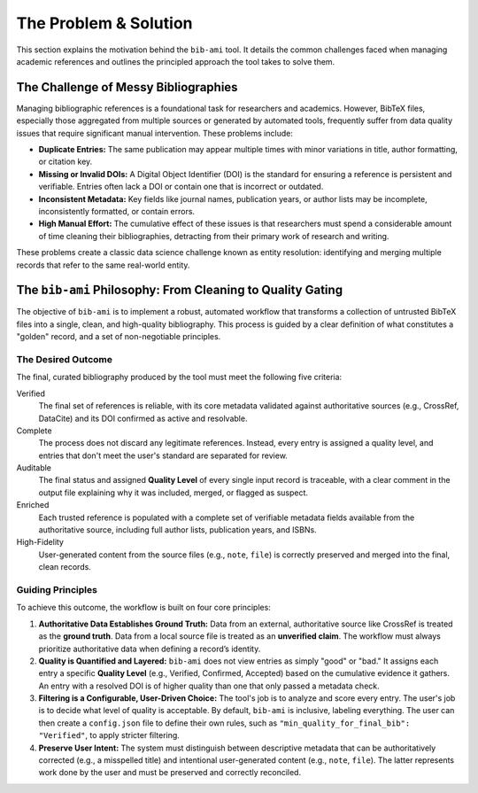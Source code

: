 The Problem & Solution
======================

This section explains the motivation behind the ``bib-ami`` tool. It
details the common challenges faced when managing academic references
and outlines the principled approach the tool takes to solve them.

The Challenge of Messy Bibliographies
-------------------------------------

Managing bibliographic references is a foundational task for researchers
and academics. However, BibTeX files, especially those aggregated from
multiple sources or generated by automated tools, frequently suffer from
data quality issues that require significant manual intervention. These
problems include:

-  **Duplicate Entries:** The same publication may appear multiple times
   with minor variations in title, author formatting, or citation key.

-  **Missing or Invalid DOIs:** A Digital Object Identifier (DOI) is the
   standard for ensuring a reference is persistent and verifiable.
   Entries often lack a DOI or contain one that is incorrect or
   outdated.

-  **Inconsistent Metadata:** Key fields like journal names, publication
   years, or author lists may be incomplete, inconsistently formatted,
   or contain errors.

-  **High Manual Effort:** The cumulative effect of these issues is that
   researchers must spend a considerable amount of time cleaning their
   bibliographies, detracting from their primary work of research and
   writing.

These problems create a classic data science challenge known as entity resolution: identifying and merging multiple records that refer to the same real-world entity.

The ``bib-ami`` Philosophy: From Cleaning to Quality Gating
------------------------------------------------------------

The objective of ``bib-ami`` is to implement a robust, automated
workflow that transforms a collection of untrusted BibTeX files into a
single, clean, and high-quality bibliography. This process is
guided by a clear definition of what constitutes a "golden" record,
and a set of non-negotiable principles.

The Desired Outcome
~~~~~~~~~~~~~~~~~~~

The final, curated bibliography produced by the tool must meet the
following five criteria:

Verified
   The final set of references is reliable, with its core metadata
   validated against authoritative sources (e.g., CrossRef, DataCite)
   and its DOI confirmed as active and resolvable.

Complete
   The process does not discard any legitimate references. Instead, every
   entry is assigned a quality level, and entries that don't meet the
   user's standard are separated for review.

Auditable
   The final status and assigned **Quality Level** of every single input
   record is traceable, with a clear comment in the output file explaining
   why it was included, merged, or flagged as suspect.

Enriched
   Each trusted reference is populated with a complete set of verifiable
   metadata fields available from the authoritative source, including
   full author lists, publication years, and ISBNs.

High-Fidelity
   User-generated content from the source files (e.g., ``note``,
   ``file``) is correctly preserved and merged into the final,
   clean records.

Guiding Principles
~~~~~~~~~~~~~~~~~~

To achieve this outcome, the workflow is built on four core principles:

#. **Authoritative Data Establishes Ground Truth:** Data from an external,
   authoritative source like CrossRef is treated as the **ground
   truth**. Data from a local source file is treated as an **unverified
   claim**. The workflow must always prioritize authoritative data when
   defining a record’s identity.

#. **Quality is Quantified and Layered:** ``bib-ami`` does not view
   entries as simply "good" or "bad." It assigns each entry a specific
   **Quality Level** (e.g., Verified, Confirmed, Accepted) based on the
   cumulative evidence it gathers. An entry with a resolved DOI is of
   higher quality than one that only passed a metadata check.

#. **Filtering is a Configurable, User-Driven Choice:** The tool's job is
   to analyze and score every entry. The user's job is to decide what
   level of quality is acceptable. By default, ``bib-ami`` is inclusive,
   labeling everything. The user can then create a ``config.json`` file
   to define their own rules, such as ``"min_quality_for_final_bib": "Verified"``,
   to apply stricter filtering.

#. **Preserve User Intent:** The system must distinguish between
   descriptive metadata that can be authoritatively corrected (e.g., a
   misspelled title) and intentional user-generated content (e.g.,
   ``note``, ``file``). The latter represents work done by the user and
   must be preserved and correctly reconciled.